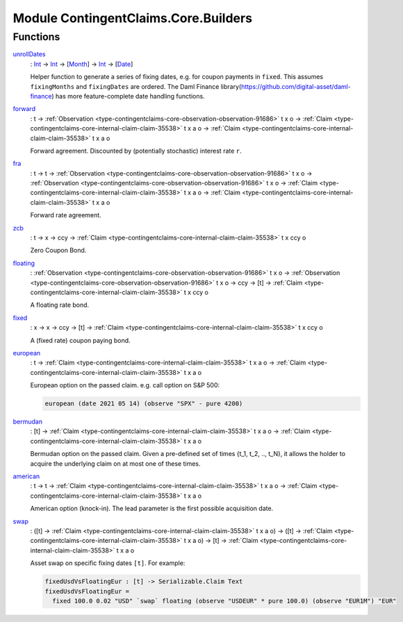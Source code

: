 .. Copyright (c) 2022 Digital Asset (Switzerland) GmbH and/or its affiliates. All rights reserved.
.. SPDX-License-Identifier: Apache-2.0

.. _module-contingentclaims-core-builders-15004:

Module ContingentClaims.Core.Builders
=====================================

Functions
---------

.. _function-contingentclaims-core-builders-unrolldates-10100:

`unrollDates <function-contingentclaims-core-builders-unrolldates-10100_>`_
  \: `Int <https://docs.daml.com/daml/stdlib/Prelude.html#type-ghc-types-int-37261>`_ \-\> `Int <https://docs.daml.com/daml/stdlib/Prelude.html#type-ghc-types-int-37261>`_ \-\> \[`Month <https://docs.daml.com/daml/stdlib/DA-Date.html#type-da-date-types-month-22803>`_\] \-\> `Int <https://docs.daml.com/daml/stdlib/Prelude.html#type-ghc-types-int-37261>`_ \-\> \[`Date <https://docs.daml.com/daml/stdlib/Prelude.html#type-da-internal-lf-date-32253>`_\]

  Helper function to generate a series of fixing dates, e\.g\. for coupon payments in ``fixed``\.
  This assumes ``fixingMonths`` and ``fixingDates`` are ordered\.
  The Daml Finance library(https://github.com/digital-asset/daml-finance) has more
  feature\-complete date handling functions\.

.. _function-contingentclaims-core-builders-forward-81104:

`forward <function-contingentclaims-core-builders-forward-81104_>`_
  \: t \-\> :ref:`Observation <type-contingentclaims-core-observation-observation-91686>` t x o \-\> :ref:`Claim <type-contingentclaims-core-internal-claim-claim-35538>` t x a o \-\> :ref:`Claim <type-contingentclaims-core-internal-claim-claim-35538>` t x a o

  Forward agreement\. Discounted by (potentially stochastic) interest rate ``r``\.

.. _function-contingentclaims-core-builders-fra-86142:

`fra <function-contingentclaims-core-builders-fra-86142_>`_
  \: t \-\> t \-\> :ref:`Observation <type-contingentclaims-core-observation-observation-91686>` t x o \-\> :ref:`Observation <type-contingentclaims-core-observation-observation-91686>` t x o \-\> :ref:`Claim <type-contingentclaims-core-internal-claim-claim-35538>` t x a o \-\> :ref:`Claim <type-contingentclaims-core-internal-claim-claim-35538>` t x a o

  Forward rate agreement\.

.. _function-contingentclaims-core-builders-zcb-58726:

`zcb <function-contingentclaims-core-builders-zcb-58726_>`_
  \: t \-\> x \-\> ccy \-\> :ref:`Claim <type-contingentclaims-core-internal-claim-claim-35538>` t x ccy o

  Zero Coupon Bond\.

.. _function-contingentclaims-core-builders-floating-52600:

`floating <function-contingentclaims-core-builders-floating-52600_>`_
  \: :ref:`Observation <type-contingentclaims-core-observation-observation-91686>` t x o \-\> :ref:`Observation <type-contingentclaims-core-observation-observation-91686>` t x o \-\> ccy \-\> \[t\] \-\> :ref:`Claim <type-contingentclaims-core-internal-claim-claim-35538>` t x ccy o

  A floating rate bond\.

.. _function-contingentclaims-core-builders-fixed-67363:

`fixed <function-contingentclaims-core-builders-fixed-67363_>`_
  \: x \-\> x \-\> ccy \-\> \[t\] \-\> :ref:`Claim <type-contingentclaims-core-internal-claim-claim-35538>` t x ccy o

  A (fixed rate) coupon paying bond\.

.. _function-contingentclaims-core-builders-european-99265:

`european <function-contingentclaims-core-builders-european-99265_>`_
  \: t \-\> :ref:`Claim <type-contingentclaims-core-internal-claim-claim-35538>` t x a o \-\> :ref:`Claim <type-contingentclaims-core-internal-claim-claim-35538>` t x a o

  European option on the passed claim\. e\.g\. call option on S&P 500\:

  .. code-block:: daml

    european (date 2021 05 14) (observe "SPX" - pure 4200)

.. _function-contingentclaims-core-builders-bermudan-21684:

`bermudan <function-contingentclaims-core-builders-bermudan-21684_>`_
  \: \[t\] \-\> :ref:`Claim <type-contingentclaims-core-internal-claim-claim-35538>` t x a o \-\> :ref:`Claim <type-contingentclaims-core-internal-claim-claim-35538>` t x a o

  Bermudan option on the passed claim\. Given a pre\-defined set of times
  {t\_1, t\_2, \.\., t\_N}, it allows the holder to acquire the underlying claim on at
  most one of these times\.

.. _function-contingentclaims-core-builders-american-63172:

`american <function-contingentclaims-core-builders-american-63172_>`_
  \: t \-\> t \-\> :ref:`Claim <type-contingentclaims-core-internal-claim-claim-35538>` t x a o \-\> :ref:`Claim <type-contingentclaims-core-internal-claim-claim-35538>` t x a o

  American option (knock\-in)\. The lead parameter is the first possible acquisition date\.

.. _function-contingentclaims-core-builders-swap-38347:

`swap <function-contingentclaims-core-builders-swap-38347_>`_
  \: (\[t\] \-\> :ref:`Claim <type-contingentclaims-core-internal-claim-claim-35538>` t x a o) \-\> (\[t\] \-\> :ref:`Claim <type-contingentclaims-core-internal-claim-claim-35538>` t x a o) \-\> \[t\] \-\> :ref:`Claim <type-contingentclaims-core-internal-claim-claim-35538>` t x a o

  Asset swap on specific fixing dates ``[t]``\. For example\:

  .. code-block:: daml

    fixedUsdVsFloatingEur : [t] -> Serializable.Claim Text
    fixedUsdVsFloatingEur =
      fixed 100.0 0.02 "USD" `swap` floating (observe "USDEUR" * pure 100.0) (observe "EUR1M") "EUR"
